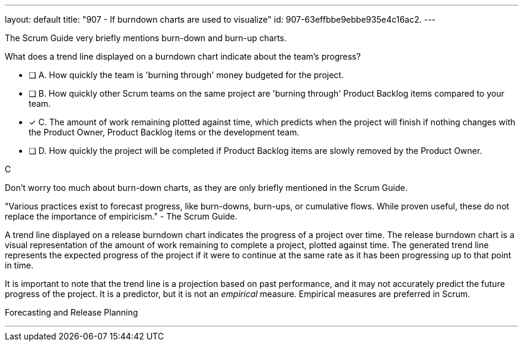 ---
layout: default 
title: "907 - If burndown charts are used to visualize"
id: 907-63effbbe9ebbe935e4c16ac2.
---


[#question]


****

[#query]
--
The Scrum Guide very briefly mentions burn-down and burn-up charts. 

What does a trend line displayed on a burndown chart indicate about the team's progress?
--

[#list]
--
* [ ] A. How quickly the team is 'burning through' money budgeted for the project.
* [ ] B. How quickly other Scrum teams on the same project are 'burning through' Product Backlog items compared to your team.
* [*] C. The amount of work remaining plotted against time, which predicts when the project will finish if nothing changes with the Product Owner, Product Backlog items or the development team.
* [ ] D. How quickly the project will be completed if Product Backlog items are slowly removed by the Product Owner.

--
****

[#answer]
C

[#explanation]
--
Don't worry too much about burn-down charts, as they are only briefly mentioned in the Scrum Guide.

"Various practices exist to forecast progress, like burn-downs, burn-ups, or cumulative flows. While
proven useful, these do not replace the importance of empiricism." - The Scrum Guide.

A trend line displayed on a release burndown chart indicates the progress of a project over time. The release burndown chart is a visual representation of the amount of work remaining to complete a project, plotted against time. The generated trend line represents the expected progress of the project if it were to continue at the same rate as it has been progressing up to that point in time.

It is important to note that the trend line is a projection based on past performance, and it may not accurately predict the future progress of the project. It is a predictor, but it is not an _empirical_ measure. Empirical measures are preferred in Scrum.

--

[#ka]
Forecasting and Release Planning

'''

